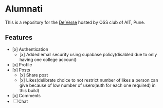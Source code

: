 * Alumnati
This is a repository for the [[https://web.archive.org/web/20220924173346/https://deverse.aitoss.club/][De’Verse]] hosted by OSS club of AIT, Pune.
** Features
- [x] Authentication
    - [x] Added email security using supabase policy(disabled due to only having one college account)
- [x] Profile
- [x] Posts
    - [x] Share post
    - [x] Likes(delibrate choice to not restrict number of likes a person can give because of low number of users(auth for each one required) in this build)
- [x] Comments
- [ ] Chat
